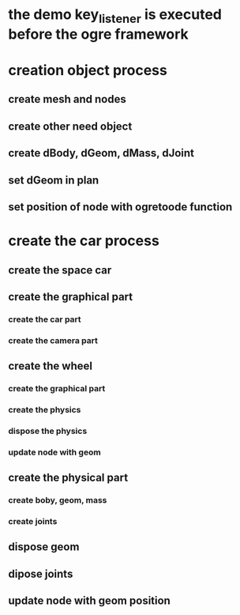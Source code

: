* the demo key_listener is executed before the ogre framework
* creation object process
** create mesh and nodes
** create other need object
** create dBody, dGeom, dMass, dJoint
** set dGeom in plan
** set position of node with ogretoode function
* create the car process
** create the space car
** create the graphical part
*** create the car part
*** create the camera part
** create the wheel
*** create the graphical part
*** create the physics
*** dispose the physics
*** update node with geom
** create the physical part
*** create boby, geom, mass
*** create joints
** dispose geom
** dipose joints
** update node with geom position
